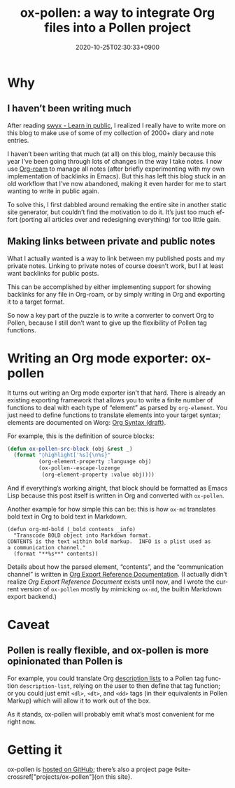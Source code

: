 #+title: ox-pollen: a way to integrate Org files into a Pollen project
#+date: 2020-10-25T02:30:33+0900
#+category: Project announcements
#+roam_tags: Emacs Pollen Org
#+language: en
#+toc: #t

* Why
** I haven’t been writing much
After reading [[https://www.swyx.io/learn-in-public/][swyx - Learn in public]], I realized I really have to write more on this blog to make use of some of my collection of 2000+ diary and note entries.

I haven’t been writing that much (at all) on this blog, mainly because this year I’ve been going through lots of changes in the way I take notes. I now use [[https://www.orgroam.com][Org-roam]] to manage all notes (after briefly experimenting with my own implementation of backlinks in Emacs). But this has left this blog stuck in an old workflow that I’ve now abandoned, making it even harder for me to start wanting to write in public again.

To solve this, I first dabbled around remaking the entire site in another static site generator, but couldn’t find the motivation to do it. It’s just too much effort (porting all articles over and redesigning everything) for too little gain.

** Making links between private and public notes

What I actually wanted is a way to link between my published posts and my private notes. Linking to private notes of course doesn’t work, but I at least want backlinks for public posts.

This can be accomplished by either implementing support for showing backlinks for any file in Org-roam, or by simply writing in Org and exporting it to a target format.

So now a key part of the puzzle is to write a converter to convert Org to Pollen, because I still don’t want to give up the flexibility of Pollen tag functions.

* Writing an Org mode exporter: ox-pollen
It turns out writing an Org mode exporter isn’t that hard. There is already an existing exporting framework that allows you to write a finite number of functions to deal with each type of “element” as parsed by =org-element=. You just need to define functions to translate elements into your target syntax; elements are documented on Worg: [[https://orgmode.org/worg/dev/org-syntax.html][Org Syntax (draft)]].

For example, this is the definition of source blocks:

#+begin_src emacs-lisp
(defun ox-pollen-src-block (obj &rest _)
  (format "◊highlight['%s]{\n%s}"
          (org-element-property :language obj)
          (ox-pollen--escape-lozenge
           (org-element-property :value obj))))
#+end_src

And if everything’s working alright, that block should be formatted as Emacs Lisp because this post itself is written in Org and converted with =ox-pollen=.

Another example for how simple this can be: this is how =ox-md= translates bold text in Org to bold text in Markdown.

#+begin_src elisp
(defun org-md-bold (_bold contents _info)
  "Transcode BOLD object into Markdown format.
CONTENTS is the text within bold markup.  INFO is a plist used as
a communication channel."
  (format "**%s**" contents))
#+end_src

Details about how the parsed element, “contents”, and the “communication channel” is written in [[https://orgmode.org/worg/dev/org-export-reference.html][Org Export Reference Documentation]]. (I actually didn’t realize /Org Export Reference Document/ exists until now, and I wrote the current version of =ox-pollen= mostly by mimicking =ox-md=, the builtin Markdown export backend.)

* Caveat
** Pollen is really flexible, and ox-pollen is more opinionated than Pollen is

For example, you could translate Org [[https://developer.mozilla.org/en-US/docs/Web/HTML/Element/dl][description lists]] to a Pollen tag function =description-list=, relying on the user to then define that tag function; or you could just emit =<dl>=, =<dt>=, and =<dd>= tags (in their equivalents in Pollen Markup) which will allow it to work out of the box.

As it stands, ox-pollen will probably emit what’s most convenient for me right now.

* Getting it

ox-pollen is [[https://github.com/kisaragi-hiu/ox-pollen][hosted on GitHub]]; there’s also a project page ◊site-crossref["projects/ox-pollen"]{on this site}.
